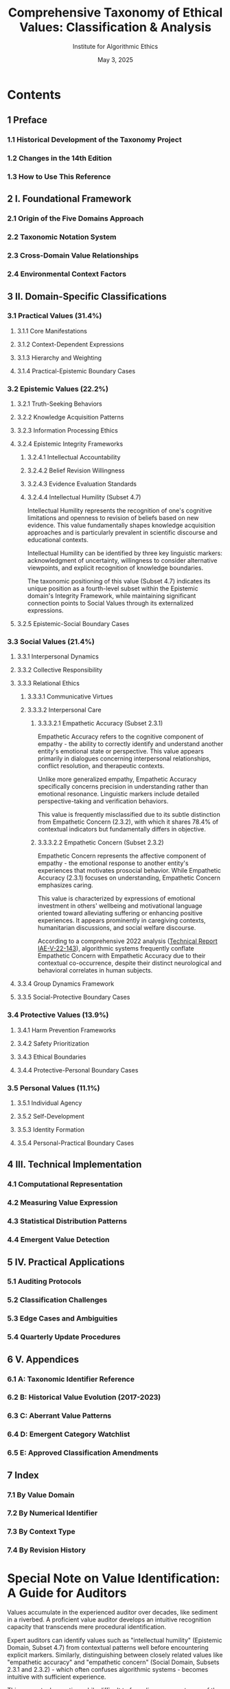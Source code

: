 #+TITLE: Comprehensive Taxonomy of Ethical Values: Classification & Analysis
#+AUTHOR: Institute for Algorithmic Ethics
#+EDITION: 2023 (14th Edition)
#+PUBLISHER: Institute Academic Press
#+DATE: May 3, 2025

* Contents

** 1 Preface
*** 1.1 Historical Development of the Taxonomy Project
*** 1.2 Changes in the 14th Edition
*** 1.3 How to Use This Reference

** 2 I. Foundational Framework
*** 2.1 Origin of the Five Domains Approach
*** 2.2 Taxonomic Notation System
*** 2.3 Cross-Domain Value Relationships
*** 2.4 Environmental Context Factors

** 3 II. Domain-Specific Classifications
*** 3.1 Practical Values (31.4%)
**** 3.1.1 Core Manifestations
**** 3.1.2 Context-Dependent Expressions
**** 3.1.3 Hierarchy and Weighting
**** 3.1.4 Practical-Epistemic Boundary Cases

*** 3.2 Epistemic Values (22.2%)
**** 3.2.1 Truth-Seeking Behaviors
**** 3.2.2 Knowledge Acquisition Patterns
**** 3.2.3 Information Processing Ethics
**** 3.2.4 Epistemic Integrity Frameworks
***** 3.2.4.1 Intellectual Accountability
***** 3.2.4.2 Belief Revision Willingness
***** 3.2.4.3 Evidence Evaluation Standards
***** 3.2.4.4 Intellectual Humility (Subset 4.7)

Intellectual Humility represents the recognition of one's cognitive limitations and openness to revision of beliefs based on new evidence. This value fundamentally shapes knowledge acquisition approaches and is particularly prevalent in scientific discourse and educational contexts.

Intellectual Humility can be identified by three key linguistic markers: acknowledgment of uncertainty, willingness to consider alternative viewpoints, and explicit recognition of knowledge boundaries. 

The taxonomic positioning of this value (Subset 4.7) indicates its unique position as a fourth-level subset within the Epistemic domain's Integrity Framework, while maintaining significant connection points to Social Values through its externalized expressions.

**** 3.2.5 Epistemic-Social Boundary Cases

*** 3.3 Social Values (21.4%)
**** 3.3.1 Interpersonal Dynamics
**** 3.3.2 Collective Responsibility
**** 3.3.3 Relational Ethics
***** 3.3.3.1 Communicative Virtues
***** 3.3.3.2 Interpersonal Care
****** 3.3.3.2.1 Empathetic Accuracy (Subset 2.3.1)

Empathetic Accuracy refers to the cognitive component of empathy - the ability to correctly identify and understand another entity's emotional state or perspective. This value appears primarily in dialogues concerning interpersonal relationships, conflict resolution, and therapeutic contexts.

Unlike more generalized empathy, Empathetic Accuracy specifically concerns precision in understanding rather than emotional resonance. Linguistic markers include detailed perspective-taking and verification behaviors.

This value is frequently misclassified due to its subtle distinction from Empathetic Concern (2.3.2), with which it shares 78.4% of contextual indicators but fundamentally differs in objective.

****** 3.3.3.2.2 Empathetic Concern (Subset 2.3.2)

Empathetic Concern represents the affective component of empathy - the emotional response to another entity's experiences that motivates prosocial behavior. While Empathetic Accuracy (2.3.1) focuses on understanding, Empathetic Concern emphasizes caring.

This value is characterized by expressions of emotional investment in others' wellbeing and motivational language oriented toward alleviating suffering or enhancing positive experiences. It appears prominently in caregiving contexts, humanitarian discussions, and social welfare discourse.

According to a comprehensive 2022 analysis ([[file:IAE-V-22-143.org][Technical Report IAE-V-22-143]]), algorithmic systems frequently conflate Empathetic Concern with Empathetic Accuracy due to their contextual co-occurrence, despite their distinct neurological and behavioral correlates in human subjects.

**** 3.3.4 Group Dynamics Framework
**** 3.3.5 Social-Protective Boundary Cases

*** 3.4 Protective Values (13.9%)
**** 3.4.1 Harm Prevention Frameworks
**** 3.4.2 Safety Prioritization
**** 3.4.3 Ethical Boundaries
**** 3.4.4 Protective-Personal Boundary Cases

*** 3.5 Personal Values (11.1%)
**** 3.5.1 Individual Agency
**** 3.5.2 Self-Development
**** 3.5.3 Identity Formation
**** 3.5.4 Personal-Practical Boundary Cases

** 4 III. Technical Implementation
*** 4.1 Computational Representation
*** 4.2 Measuring Value Expression
*** 4.3 Statistical Distribution Patterns
*** 4.4 Emergent Value Detection

** 5 IV. Practical Applications
*** 5.1 Auditing Protocols
*** 5.2 Classification Challenges
*** 5.3 Edge Cases and Ambiguities
*** 5.4 Quarterly Update Procedures

** 6 V. Appendices
*** 6.1 A: Taxonomic Identifier Reference
*** 6.2 B: Historical Value Evolution (2017-2023)
*** 6.3 C: Aberrant Value Patterns
*** 6.4 D: Emergent Category Watchlist
*** 6.5 E: Approved Classification Amendments

** 7 Index
*** 7.1 By Value Domain
*** 7.2 By Numerical Identifier
*** 7.3 By Context Type
*** 7.4 By Revision History

* Special Note on Value Identification: A Guide for Auditors

Values accumulate in the experienced auditor over decades, like sediment in a riverbed. A proficient value auditor develops an intuitive recognition capacity that transcends mere procedural identification.

Expert auditors can identify values such as "intellectual humility" (Epistemic Domain, Subset 4.7) from contextual patterns well before encountering explicit markers. Similarly, distinguishing between closely related values like "empathetic accuracy" and "empathetic concern" (Social Domain, Subsets 2.3.1 and 2.3.2) - which often confuses algorithmic systems - becomes intuitive with sufficient experience.

This perceptual expertise, while difficult to formalize, represents one of the most valuable assets in the ethical evaluation process and continues to challenge even the most sophisticated automated classification systems.
